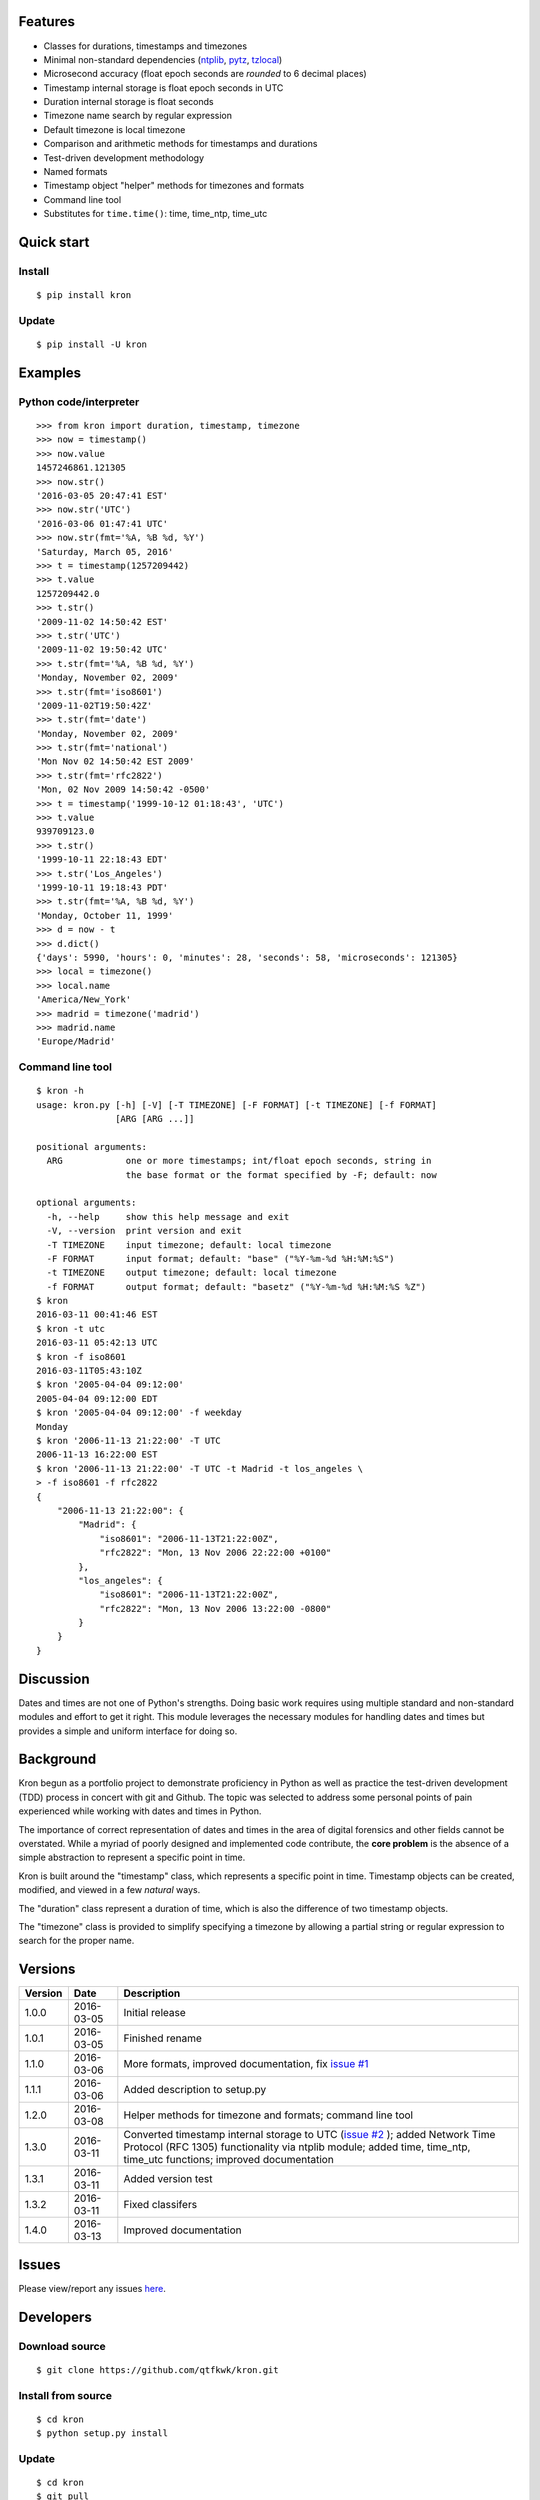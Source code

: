 Features
========

* Classes for durations, timestamps and timezones
* Minimal non-standard dependencies
  (`ntplib <https://pypi.python.org/pypi/ntplib>`_,
  `pytz <https://pypi.python.org/pypi/pytz>`_,
  `tzlocal <https://pypi.python.org/pypi/tzlocal>`_)
* Microsecond accuracy (float epoch seconds are *rounded* to 6 decimal
  places)
* Timestamp internal storage is float epoch seconds in UTC
* Duration internal storage is float seconds
* Timezone name search by regular expression
* Default timezone is local timezone
* Comparison and arithmetic methods for timestamps and durations
* Test-driven development methodology
* Named formats
* Timestamp object "helper" methods for timezones and formats
* Command line tool
* Substitutes for ``time.time()``: time, time_ntp, time_utc

Quick start
===========

Install
-------

::

    $ pip install kron

Update
------

::

    $ pip install -U kron

Examples
========

Python code/interpreter
-----------------------

::

    >>> from kron import duration, timestamp, timezone
    >>> now = timestamp()
    >>> now.value
    1457246861.121305
    >>> now.str()
    '2016-03-05 20:47:41 EST'
    >>> now.str('UTC')
    '2016-03-06 01:47:41 UTC'
    >>> now.str(fmt='%A, %B %d, %Y')
    'Saturday, March 05, 2016'
    >>> t = timestamp(1257209442)
    >>> t.value
    1257209442.0
    >>> t.str()
    '2009-11-02 14:50:42 EST'
    >>> t.str('UTC')
    '2009-11-02 19:50:42 UTC'
    >>> t.str(fmt='%A, %B %d, %Y')
    'Monday, November 02, 2009'
    >>> t.str(fmt='iso8601')
    '2009-11-02T19:50:42Z'
    >>> t.str(fmt='date')
    'Monday, November 02, 2009'
    >>> t.str(fmt='national')
    'Mon Nov 02 14:50:42 EST 2009'
    >>> t.str(fmt='rfc2822')
    'Mon, 02 Nov 2009 14:50:42 -0500'
    >>> t = timestamp('1999-10-12 01:18:43', 'UTC')
    >>> t.value
    939709123.0
    >>> t.str()
    '1999-10-11 22:18:43 EDT'
    >>> t.str('Los_Angeles')
    '1999-10-11 19:18:43 PDT'
    >>> t.str(fmt='%A, %B %d, %Y')
    'Monday, October 11, 1999'
    >>> d = now - t
    >>> d.dict()
    {'days': 5990, 'hours': 0, 'minutes': 28, 'seconds': 58, 'microseconds': 121305}
    >>> local = timezone()
    >>> local.name
    'America/New_York'
    >>> madrid = timezone('madrid')
    >>> madrid.name
    'Europe/Madrid'

Command line tool
-----------------

::

    $ kron -h
    usage: kron.py [-h] [-V] [-T TIMEZONE] [-F FORMAT] [-t TIMEZONE] [-f FORMAT]
                   [ARG [ARG ...]]
    
    positional arguments:
      ARG            one or more timestamps; int/float epoch seconds, string in
                     the base format or the format specified by -F; default: now
    
    optional arguments:
      -h, --help     show this help message and exit
      -V, --version  print version and exit
      -T TIMEZONE    input timezone; default: local timezone
      -F FORMAT      input format; default: "base" ("%Y-%m-%d %H:%M:%S")
      -t TIMEZONE    output timezone; default: local timezone
      -f FORMAT      output format; default: "basetz" ("%Y-%m-%d %H:%M:%S %Z")
    $ kron
    2016-03-11 00:41:46 EST
    $ kron -t utc
    2016-03-11 05:42:13 UTC
    $ kron -f iso8601
    2016-03-11T05:43:10Z
    $ kron '2005-04-04 09:12:00'
    2005-04-04 09:12:00 EDT
    $ kron '2005-04-04 09:12:00' -f weekday
    Monday
    $ kron '2006-11-13 21:22:00' -T UTC
    2006-11-13 16:22:00 EST
    $ kron '2006-11-13 21:22:00' -T UTC -t Madrid -t los_angeles \
    > -f iso8601 -f rfc2822
    {
        "2006-11-13 21:22:00": {
            "Madrid": {
                "iso8601": "2006-11-13T21:22:00Z",
                "rfc2822": "Mon, 13 Nov 2006 22:22:00 +0100"
            },
            "los_angeles": {
                "iso8601": "2006-11-13T21:22:00Z",
                "rfc2822": "Mon, 13 Nov 2006 13:22:00 -0800"
            }
        }
    }

Discussion
==========

Dates and times are not one of Python's strengths. Doing basic work
requires using multiple standard and non-standard modules and effort
to get it right. This module leverages the necessary modules for
handling dates and times but provides a simple and uniform interface
for doing so.

Background
==========

Kron begun as a portfolio project to demonstrate proficiency in
Python as well as practice the test-driven development (TDD) process
in concert with git and Github. The topic was selected to address some
personal points of pain experienced while working with dates and times
in Python.

The importance of correct representation of dates and times in the
area of digital forensics and other fields cannot be overstated. While
a myriad of poorly designed and implemented code contribute, the
**core problem** is the absence of a simple abstraction to represent a
specific point in time.

Kron is built around the "timestamp" class, which represents a
specific point in time. Timestamp objects can be created, modified,
and viewed in a few *natural* ways.

The "duration" class represent a duration of time, which is also the
difference of two timestamp objects.

The "timezone" class is provided to simplify specifying a timezone by
allowing a partial string or regular expression to search for the
proper name.

Versions
========

+---------+------------+---------------------------------------------+
| Version | Date       | Description                                 |
+=========+============+=============================================+
| 1.0.0   | 2016-03-05 | Initial release                             |
+---------+------------+---------------------------------------------+
| 1.0.1   | 2016-03-05 | Finished rename                             |
+---------+------------+---------------------------------------------+
| 1.1.0   | 2016-03-06 | More formats, improved documentation, fix   |
|         |            | `issue #1                                   |
|         |            | <https://github.com/qtfkwk/kron/issues/1>`_ |
+---------+------------+---------------------------------------------+
| 1.1.1   | 2016-03-06 | Added description to setup.py               |
+---------+------------+---------------------------------------------+
| 1.2.0   | 2016-03-08 | Helper methods for timezone and formats;    |
|         |            | command line tool                           |
+---------+------------+---------------------------------------------+
| 1.3.0   | 2016-03-11 | Converted timestamp internal storage to UTC |
|         |            | (`issue #2                                  |
|         |            | <https://github.com/qtfkwk/kron/issues/2>`_ |
|         |            | ); added Network Time Protocol (RFC 1305)   |
|         |            | functionality via ntplib module; added      |
|         |            | time, time_ntp, time_utc functions;         |
|         |            | improved documentation                      |
+---------+------------+---------------------------------------------+
| 1.3.1   | 2016-03-11 | Added version test                          |
+---------+------------+---------------------------------------------+
| 1.3.2   | 2016-03-11 | Fixed classifers                            |
+---------+------------+---------------------------------------------+
| 1.4.0   | 2016-03-13 | Improved documentation                      |
+---------+------------+---------------------------------------------+

Issues
======

Please view/report any issues
`here <https://github.com/qtfkwk/kron/issues>`_.

Developers
==========

Download source
---------------

::

    $ git clone https://github.com/qtfkwk/kron.git

Install from source
-------------------

::

    $ cd kron
    $ python setup.py install

Update
------

::

    $ cd kron
    $ git pull
    $ python setup.py install

Build distributions
-------------------

::

    $ cd kron
    $ python setup.py sdist
    $ python setup.py bdist_wheel

Build documentation
-------------------

::

    $ cd kron
    $ make -C doc html

Ideas
=====

* Python 3
* Command line tool

    * Timezone searching
    * List formats
    * Duration calculations

* Parser to find timestamps inside text/data/filesystems
* Add clock, calendar/timeline, events...
* Alternate output formats including visual/graphical...

See also
========

* Kron: `PyPI <https://pypi.python.org/pypi/kron>`_,
  `Github <https://github.com/qtfkwk/kron>`_,
  `Documentation <https://pythonhosted.org/kron>`_,
  `API Reference <https://pythonhosted.org/kron/#id5>`_
* Python built-in modules

    * `calendar <http://docs.python.org/library/calendar.html>`_
    * `datetime <http://docs.python.org/library/datetime.html>`_
    * `time <http://docs.python.org/library/time.html>`_

* Python non-standard modules at PyPI

    * `ntplib <https://pypi.python.org/pypi/ntplib>`_
    * `pytz <https://pypi.python.org/pypi/pytz>`_
    * `tzlocal <https://pypi.python.org/pypi/tzlocal>`_

* Network Time Protocol (RFC 1305) at
  `Wikipedia <https://en.wikipedia.org/wiki/Network_Time_Protocol>`_,
  `IETF <https://tools.ietf.org/html/rfc1305>`_
* ``strftime`` at
  `linux.die.net <http://linux.die.net/man/3/strftime>`_,
  `Python time.strftime
  <https://docs.python.org/2/library/time.html#time.strftime>`_

Author
======

"qtfkwk"
qtfkwk+kron@gmail.com,
`@qtfimik <https://twitter.com/qtfimik>`_

License
=======

::

    Copyright (c) 2016, qtfkwk
    All rights reserved.
    
    Redistribution and use in source and binary forms, with or without
    modification, are permitted provided that the following conditions are met:
    
    * Redistributions of source code must retain the above copyright notice, this
      list of conditions and the following disclaimer.
    
    * Redistributions in binary form must reproduce the above copyright notice,
      this list of conditions and the following disclaimer in the documentation
      and/or other materials provided with the distribution.
    
    THIS SOFTWARE IS PROVIDED BY THE COPYRIGHT HOLDERS AND CONTRIBUTORS "AS IS"
    AND ANY EXPRESS OR IMPLIED WARRANTIES, INCLUDING, BUT NOT LIMITED TO, THE
    IMPLIED WARRANTIES OF MERCHANTABILITY AND FITNESS FOR A PARTICULAR PURPOSE ARE
    DISCLAIMED. IN NO EVENT SHALL THE COPYRIGHT HOLDER OR CONTRIBUTORS BE LIABLE
    FOR ANY DIRECT, INDIRECT, INCIDENTAL, SPECIAL, EXEMPLARY, OR CONSEQUENTIAL
    DAMAGES (INCLUDING, BUT NOT LIMITED TO, PROCUREMENT OF SUBSTITUTE GOODS OR
    SERVICES; LOSS OF USE, DATA, OR PROFITS; OR BUSINESS INTERRUPTION) HOWEVER
    CAUSED AND ON ANY THEORY OF LIABILITY, WHETHER IN CONTRACT, STRICT LIABILITY,
    OR TORT (INCLUDING NEGLIGENCE OR OTHERWISE) ARISING IN ANY WAY OUT OF THE USE
    OF THIS SOFTWARE, EVEN IF ADVISED OF THE POSSIBILITY OF SUCH DAMAGE.

